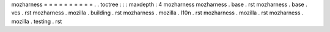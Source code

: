 mozharness
=
=
=
=
=
=
=
=
=
=
.
.
toctree
:
:
:
maxdepth
:
4
mozharness
mozharness
.
base
.
rst
mozharness
.
base
.
vcs
.
rst
mozharness
.
mozilla
.
building
.
rst
mozharness
.
mozilla
.
l10n
.
rst
mozharness
.
mozilla
.
rst
mozharness
.
mozilla
.
testing
.
rst
